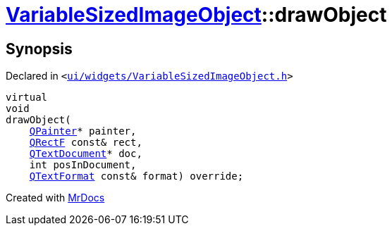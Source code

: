 [#VariableSizedImageObject-drawObject]
= xref:VariableSizedImageObject.adoc[VariableSizedImageObject]::drawObject
:relfileprefix: ../
:mrdocs:


== Synopsis

Declared in `&lt;https://github.com/PrismLauncher/PrismLauncher/blob/develop/launcher/ui/widgets/VariableSizedImageObject.h#L46[ui&sol;widgets&sol;VariableSizedImageObject&period;h]&gt;`

[source,cpp,subs="verbatim,replacements,macros,-callouts"]
----
virtual
void
drawObject(
    xref:QPainter.adoc[QPainter]* painter,
    xref:QRectF.adoc[QRectF] const& rect,
    xref:QTextDocument.adoc[QTextDocument]* doc,
    int posInDocument,
    xref:QTextFormat.adoc[QTextFormat] const& format) override;
----



[.small]#Created with https://www.mrdocs.com[MrDocs]#
